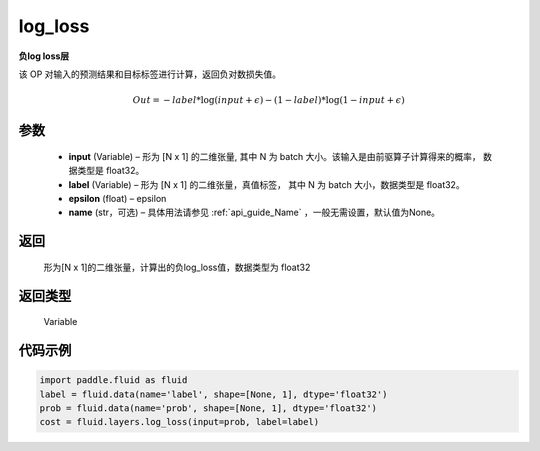 .. _cn_api_fluid_layers_log_loss:

log_loss
-------------------------------

.. py:function:: paddle.fluid.layers.log_loss(input, label, epsilon=0.0001, name=None)

**负log loss层**

该 OP 对输入的预测结果和目标标签进行计算，返回负对数损失值。

.. math::

    Out = -label * \log{(input + \epsilon)} - (1 - label) * \log{(1 - input + \epsilon)}


参数
::::::::::::

  - **input** (Variable) – 形为 [N x 1] 的二维张量, 其中 N 为 batch 大小。该输入是由前驱算子计算得来的概率， 数据类型是 float32。
  - **label** (Variable) – 形为 [N x 1] 的二维张量，真值标签， 其中 N 为 batch 大小，数据类型是 float32。
  - **epsilon** (float) – epsilon
  - **name** (str，可选) – 具体用法请参见 :ref:`api_guide_Name` ，一般无需设置，默认值为None。

返回
::::::::::::
 形为[N x 1]的二维张量，计算出的负log_loss值，数据类型为 float32

返回类型
::::::::::::
 Variable


代码示例
::::::::::::

..  code-block:: python

    import paddle.fluid as fluid
    label = fluid.data(name='label', shape=[None, 1], dtype='float32')
    prob = fluid.data(name='prob', shape=[None, 1], dtype='float32')
    cost = fluid.layers.log_loss(input=prob, label=label)











